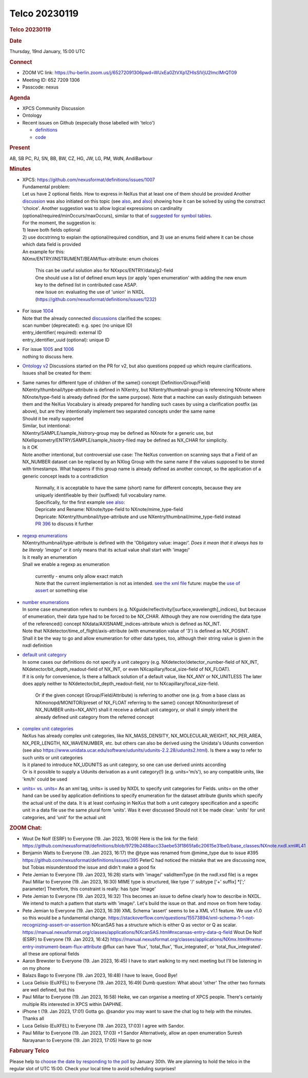 =================
Telco 20230119
=================

.. container:: content

   .. container:: page

      .. rubric:: Telco 20230119
         :name: telco-20230119
         :class: page-title

      .. rubric:: Date
         :name: Telco_20230119_date

      Thursday, 19nd January, 15:00 UTC

      .. rubric:: Connect
         :name: Telco_20230119_connect

      -  ZOOM VC link:
         https://hu-berlin.zoom.us/j/65272091306pwd=WUxEa0ZtVXp1ZHlsSlVjU2lmclMrQT09
      -  Meeting ID: 652 7209 1306
      -  Passcode: nexus

      .. rubric:: Agenda
         :name: Telco_20230119_agenda

      -  XPCS Community Discussion
      -  Ontology
      -  Recent issues on Github (especially those labelled with
         'telco')

         -  `definitions <https://github.com/nexusformat/definitions/issuesq=is%3Aopen+is%3Aissue>`__
         -  `code <https://github.com/nexusformat/code/issuesq=is%3Aopen+is%3Aissue>`__

      .. rubric:: Present
         :name: Telco_20230119_present

      AB, SB PC, PJ, SN, BB, BW, CZ, HG, JW, LG, PM, WdN, AndiBarbour

      .. rubric:: Minutes
         :name: Telco_20230119_minutes

      -  | XPCS: https://github.com/nexusformat/definitions/issues/1007
         | Fundamental problem:
         | Let us have 2 optional fields. How to express in NeXus that
           at least one of them should be provided Another
           `discussion <https://github.com/nexusformat/definitions/issues/1002>`__
           was also initiated on this topic (see
           `also <https://github.com/nexusformat/definitions/issues/1045>`__,
           and
           `also <https://github.com/nexusformat/definitions/issues/1064>`__)
           showing how it can be solved by using the constract 'choice'.
           Another suggestion was to allow logical expressions on
           cardinality (optional/required/minOccurs/maxOccurs), similar
           to that of `suggested for symbol
           tables <https://github.com/nexusformat/definitions/issues/1084>`__.
         | For the moment, the suggestion is:
         | 1) leave both fields optional
         | 2) use docstrinng to explain the optional/required condition,
           and 3) use an enums field where it can be chose which data
           field is provided
         | An example for this:
         | NXmx/ENTRY/INSTRUMENT/BEAM/flux-attribute: enum choices

            | This can be useful solution also for
              NXxpcs/ENTRY/data/g2-field
            | One should use a list of defined enum keys (or apply 'open
              enumeration' with adding the new enum key to the defined
              list in contributed case ASAP.
            | new Issue on: evaluating the use of 'union' in NXDL
              (https://github.com/nexusformat/definitions/issues/1232)

      -  | For issue
           `1004 <https://github.com/nexusformat/definitions/issues/1004>`__
         | Note that the already connected
           `discussions <https://github.com/nexusformat/definitions/issues/1043>`__
           clarified the scopes:
         | scan number (deprecated): e.g. spec (no unique ID)
         | entry_identifier( required): external ID
         | entry_identifier_uuid (optional): unique ID

      -  | For issue
           `1005 <https://github.com/nexusformat/definitions/issues/1005>`__
           and
           `1006 <https://github.com/nexusformat/definitions/issues/1006>`__
         | nothing to discuss here.

      -  `Ontology
         v2 <https://github.com/nexusformat/NIAC/issues/136>`__
         Discussions started on the PR for v2, but also questions popped
         up which require clarifications.
         Issues shall be created for them:

      -  | Same names for different type of children of the same()
           concept (Definition/Group/Field)
         | NXentry/thumbnail/type-attribute is defined in NXentry, but
           NXentry/thumbnail-group is referencing NXnote where
           NXnote/type-field is already defined (for the same purpose).
           Note that a machine can easily distinguish between them and
           the NeXus Vocabulary is already prepared for handling such
           cases by using a clarification postfix (as above), but are
           they intentionally implement two separated concepts under the
           same name
         | Should it be really supported
         | Similar, but intentional:
         | NXentry/SAMPLE/sample_histrory-group may be defined as NXnote
           for a generic use, but
           NXellipsometry/ENTRY/SAMPLE/sample_hisotry-filed may be
           defined as NX_CHAR for simplicity.
         | Is it OK
         | Note another intentional, but controversial use case: The
           NeXus convention on scanning says that a Field of an
           NX_NUMBER dataset can be replaced by an NXlog Group with the
           same name if the values supposed to be stored with
           timestamps. What happens if this group name is already
           defined as another concept, so the application of a generic
           concept leads to a contradiction

            | Normally, it is acceptable to have the same (short) name
              for different concepts, because they are uniquely
              identifieable by their (suffixed) full vocabulary name.
            | Specifically, for the first example `see
              also <https://github.com/nexusformat/definitions/issues/395>`__:
            | Depricate and Rename: NXnote/type-field to
              NXnote/mime_type-field
            | Depricate: NXentry/thumbnail/type-attribute and use
              NXentry/thumbnail/mime_type-field instead
            | `PR
              396 <https://github.com/nexusformat/definitions/pull/396>`__
              to discuss it further

      -  | `regexp
           enumerations <https://github.com/nexusformat/definitions/issues/1234>`__
         | NXentry/thumbnail/type-attribute is defined with the
           'Obligatory value: image/*'. Does it mean that it always has
           to be literaly 'image/*\ ' or it only means that its actual
           value shall start with 'image/'
         | Is it really an enumeration
         | Shall we enable a regexp as enumeration

            | currently - enums only allow exact match
            | Note that the current implementation is not as intended.
              `see the xml
              file <https://github.com/nexusformat/definitions/blob/main/base_classes/NXentry.nxdl.xml>`__
              future: maybe the `use of
              assert <https://github.com/nexusformat/definitions/issues/1002>`__
              or something else

      -  | `number
           enumerations <https://github.com/nexusformat/definitions/issues/1235>`__
         | In some case enumeration refers to numbers (e.g.
           NXguide/reflectivity/[surface,wavelength]_indices), but
           because of enumeration, their data type had to be forced to
           be NX_CHAR. Although they are now overriding the data type of
           the referenced() concept NXdata/AXISNAME_indices-attribute
           which is defined as NX_INT.
         | Note that NXdetector/time_of_flight/axis-attribute (with
           enumeration value of '3') is defined as NX_POSINT.
         | Shall it be the way to go and allow enumeration for other
           data types, too, although their string value is given in the
           nxdl definition

      -  | `default unit
           category <https://github.com/nexusformat/definitions/issues/1236>`__
         | In some cases our definitions do not specify a unit category
           (e.g. NXdetector/detector_number-field of NX_INT,
           NXdetector/bit_depth_readout-field of NX_INT, or even
           NXcapillary/focal_size-field of NX_FLOAT).
         | If it is only for convenience, Is there a fallback solution
           of a default value, like NX_ANY or NX_UNITLESS The later
           does apply neither to NXdetector/bit_depth_readout-field, nor
           to NXcapillary/focal_size-field.

            Or if the given concept (Group/Field/Attribute) is referring
            to another one (e.g. from a base class as
            NXmonopd/MONITOR/preset of NX_FLOAT referring to the same()
            concept NXmonitor/preset of NX_NUMBER units=NX_ANY) shall it
            receive a default unit category, or shall it simply inherit
            the already defined unit category from the referred concept

      -  | `complex unit
           categories <https://github.com/nexusformat/definitions/issues/1067>`__
         | NeXus has already complex unit categories, like
           NX_MASS_DENSITY, NX_MOLECULAR_WEIGHT, NX_PER_AREA,
           NX_PER_LENGTH, NX_WAVENUMBER, etc. but others can also be
           derived using the Unidata's Udunits convention (see also
           https://www.unidata.ucar.edu/software/udunits/udunits-2.2.28/udunits2.html).
           Is there a way to refer to such units or unit categories
         | Is it planed to introduce NX_UDUNITS as unit category, so one
           can use derived unints according
         | Or is it possible to supply a Udunits derivation as a unit
           category(!) (e.g. units='m/s'), so any compatible units, like
           'km/h' could be used

      -  `units= vs.
         units= <https://github.com/nexusformat/definitions/issues/1237>`__
         As an xml tag, units= is used by NXDL to specify unit
         categories for Fields. units= on the other hand can be used by
         application definitions to specify enumeration for the dataset
         attribute @units which specify the actual unit of the data.
         It is at least confusing in NeXus that both a unit category
         specification and a specific unit in a data file use the same
         plural form 'units'.
         Was it ever discussed
         Should not it be made clear: 'units' for unit categories, and
         'unit' for the actual unit

      .. rubric:: ZOOM Chat:
         :name: zoom-chat

      -  Wout De Nolf (ESRF) to Everyone (19. Jan 2023, 16:09)
         Here is the link for the field:
         https://github.com/nexusformat/definitions/blob/9729b2488acc33aebe53f1865fa6c20615e31be0/base_classes/NXnote.nxdl.xml#L41
      -  Benjamin Watts to Everyone (19. Jan 2023, 16:17)
         the @type was renamed from @mime_type due to issue #395
         https://github.com/nexusformat/definitions/issues/395 PeterC
         had noticed the mistake that we are discussing now, but Tobias
         misunderstood the issue and didn't make a good fix
      -  Pete Jemian to Everyone (19. Jan 2023, 16:28)
         starts with 'image/' validItemType (in the nxdl.xsd file) is a
         regex Paul Millar to Everyone (19. Jan 2023, 16:30) MIME type
         is structured, like type '/' subtype ['+' suffix] \*[';'
         parameter] Therefore, this constraint is really: has *type*
         'image'
      -  Pete Jemian to Everyone (19. Jan 2023, 16:32)
         This becomes an issue to define clearly how to describe in
         NXDL. We intend to match a pattern that starts with 'image/'.
         Let's build the issue on that. and move on from here today.
      -  Pete Jemian to Everyone (19. Jan 2023, 16:39)
         XML Schema 'assert' seems to be a XML v1.1 feature. We use v1.0
         so this would be a fundamental change.
         https://stackoverflow.com/questions/15573894/xml-schema-1-1-not-recognizing-assert-or-assertion
         NXcanSAS has a structure which is either Q as vector or Q as
         scalar.
         https://manual.nexusformat.org/classes/applications/NXcanSAS.html#nxcansas-entry-data-q-field
         Wout De Nolf (ESRF) to Everyone (19. Jan 2023, 16:42)
         https://manual.nexusformat.org/classes/applications/NXmx.html#nxmx-entry-instrument-beam-flux-attribute
         @flux can have 'flux', 'total_flux', 'flux_integrated', or
         'total_flux_integrated'. all these are optional fields
      -  Aaron Brewster to Everyone (19. Jan 2023, 16:45)
         I have to start walking to my next meeting but I'll be
         listening in on my phone
      -  Balazs Bago to Everyone (19. Jan 2023, 16:48)
         I have to leave, Good Bye!
      -  Luca Gelisio (EuXFEL) to Everyone (19. Jan 2023, 16:49)
         Dumb question: What about 'other' The other two formats are
         well defined, but this
      -  Paul Millar to Everyone (19. Jan 2023, 16:58)
         Heike, we can organise a meeting of XPCS people. There's
         certainly multiple RIs interested in XPCS within DAPHNE.
      -  iPhone t (19. Jan 2023, 17:01)
         Gotta go. @sandor you may want to save the chat log to help
         with the minutes. Thanks all
      -  Luca Gelisio (EuXFEL) to Everyone (19. Jan 2023, 17:03)
         I agree with Sandor.
      -  Paul Millar to Everyone (19. Jan 2023, 17:03)
         +1 Sandor Alternatively, allow an open enumeration Suresh
         Narayanan to Everyone (19. Jan 2023, 17:05) Have to go now

      .. rubric:: Fabruary Telco
         :name: fabruary-telco

      Please help to `choose the date by responding to the
      poll <https://doodle.com/meeting/participate/id/aQknoq7d>`__ by
      January 30th. We are planning to hold the telco in the regular
      slot of UTC 15:00. Check your local time to avoid scheduling
      surprises!
